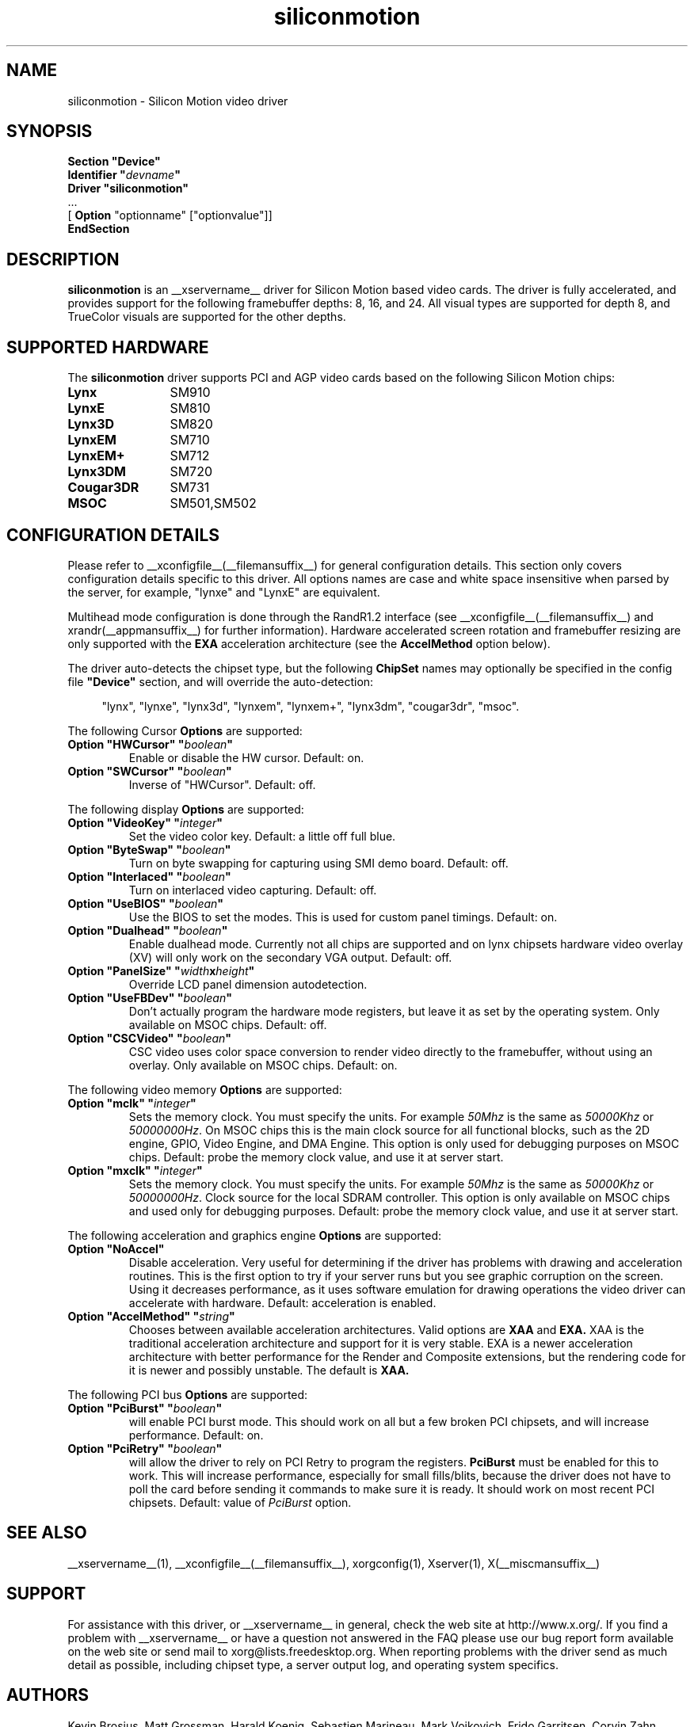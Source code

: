 .\" Header:   //Mercury/Projects/archives/XFree86/4.0/siliconmotion.cpp-arc   1.4   29 Nov 2000 14:12:56   Frido  $
.\" $XFree86: xc/programs/Xserver/hw/xfree86/drivers/siliconmotion/siliconmotion.man,v 1.4 2001/12/20 21:35:38 eich Exp $
.\" shorthand for double quote that works everywhere.
.ds q \N'34'
.TH siliconmotion __drivermansuffix__ __vendorversion__
.SH NAME
siliconmotion \- Silicon Motion video driver
.SH SYNOPSIS
.B "Section \*qDevice\*q"
.br
.BI "  Identifier \*q"  devname \*q
.br
.B  "  Driver \*qsiliconmotion\*q"
.br
\ \ ...
.br
\ \ [
.B "Option"
"optionname" ["optionvalue"]]
.br
.B EndSection
.SH DESCRIPTION
.B siliconmotion 
is an __xservername__ driver for Silicon Motion based video cards.  The driver is fully
accelerated, and provides support for the following framebuffer depths:
8, 16, and 24.  All
visual types are supported for depth 8, and TrueColor
visuals are supported for the other depths.
.SH SUPPORTED HARDWARE
The
.B siliconmotion
driver supports PCI and AGP video cards based on the following Silicon Motion chips:
.TP 12
.B Lynx
SM910
.TP 12
.B LynxE
SM810
.TP 12
.B Lynx3D
SM820
.TP 12
.B LynxEM
SM710
.TP 12
.B LynxEM+
SM712
.TP 12
.B Lynx3DM
SM720
.TP 12
.B Cougar3DR
SM731
.TP 12
.B MSOC
SM501,SM502
.SH CONFIGURATION DETAILS
Please refer to __xconfigfile__(__filemansuffix__) for general configuration
details.  This section only covers configuration details specific to this
driver.  All options names are case and white space insensitive when
parsed by the server, for example,  "lynxe" and "LynxE" are equivalent.
.PP
Multihead mode configuration is done through the RandR1.2 interface
(see __xconfigfile__(__filemansuffix__) and xrandr(__appmansuffix__)
for further information). Hardware accelerated screen rotation and
framebuffer resizing are only supported with the
.B EXA
acceleration architecture (see the
.B AccelMethod
option below).
.PP
The driver auto-detects the chipset type, but the following
.B ChipSet
names may optionally be specified in the config file
.B \*qDevice\*q
section, and will override the auto-detection:
.PP
.RS 4
"lynx", "lynxe", "lynx3d", "lynxem", "lynxem+", "lynx3dm", "cougar3dr", "msoc".
.RE

.PP
The following Cursor
.B Options
are supported:
.TP
.BI "Option \*qHWCursor\*q \*q" boolean \*q
Enable or disable the HW cursor.  Default: on.
.TP
.BI "Option \*qSWCursor\*q \*q" boolean \*q
Inverse of "HWCursor".  Default: off.

.PP
The following display
.B Options
are supported:
.TP
.BI "Option \*qVideoKey\*q \*q" integer \*q
Set the video color key.  Default: a little off full blue.
.TP
.BI "Option \*qByteSwap\*q \*q" boolean \*q
Turn on byte swapping for capturing using SMI demo board.  Default: off.
.TP
.BI "Option \*qInterlaced\*q \*q" boolean \*q
Turn on interlaced video capturing.  Default: off.
.TP
.BI "Option \*qUseBIOS\*q \*q" boolean \*q
Use the BIOS to set the modes. This is used for custom panel timings.
Default: on.
.TP
.BI "Option \*qDualhead\*q \*q" boolean \*q
Enable dualhead mode.
Currently not all chips are supported and on lynx chipsets hardware video
overlay (XV) will only work on the secondary VGA output.
Default: off.
.TP
.BI "Option \*qPanelSize\*q \*q" width x height \*q
Override LCD panel dimension autodetection.
.TP
.BI "Option \*qUseFBDev\*q \*q"  boolean \*q
Don't actually program the hardware mode registers, but leave it as
set by the operating system. Only available on MSOC chips. Default: off.
.TP
.BI "Option \*qCSCVideo\*q \*q"  boolean \*q
CSC video uses color space conversion to render video directly to
the framebuffer, without using an overlay.
Only available on MSOC chips. Default: on.
.PP

The following video memory
.B Options
are supported:
.TP
.BI "Option \*qmclk\*q \*q" integer \*q
Sets the memory clock. You must specify the units.  For example \fI50Mhz\fP
is the same as \fI50000Khz\fP or \fI50000000Hz\fP.
On MSOC chips this is the main clock source for all functional blocks, such
as the 2D engine, GPIO, Video Engine, and DMA Engine. This option is only
used for debugging purposes on MSOC chips.
Default: probe the memory clock value, and use it at server start.
.TP
.BI "Option \*qmxclk\*q \*q" integer \*q
Sets the memory clock. You must specify the units.  For example \fI50Mhz\fP
is the same as \fI50000Khz\fP or \fI50000000Hz\fP.
Clock source for the local SDRAM controller. This option is only available
on MSOC chips and used only for debugging purposes.
Default: probe the memory clock value, and use it at server start.
.PP

The following acceleration and graphics engine
.B Options
are supported:
.TP
.B "Option \*qNoAccel\*q"
Disable acceleration.  Very useful for determining if the
driver has problems with drawing and acceleration routines.  This is the first
option to try if your server runs but you see graphic corruption on the screen.
Using it decreases performance, as it uses software emulation for drawing
operations the video driver can accelerate with hardware.
Default: acceleration is enabled.
.TP
.BI "Option \*qAccelMethod\*q \*q" "string" \*q
Chooses between available acceleration architectures.  Valid options are
.B XAA
and
.B EXA.
XAA is the traditional acceleration architecture and support for it is very
stable.  EXA is a newer acceleration architecture with better performance for
the Render and Composite extensions, but the rendering code for it is newer and
possibly unstable.  The default is
.B XAA.

.PP
The following PCI bus
.B Options
are supported:
.TP
.BI "Option \*qPciBurst\*q \*q" boolean \*q
will enable PCI burst mode. This should work on all but a
few broken PCI chipsets, and will increase performance.  Default: on.
.TP
.BI "Option \*qPciRetry\*q \*q" boolean \*q
will allow the driver to rely on PCI Retry to program the registers.
.B "PciBurst"
must be enabled for this to work. 
This will increase performance, especially for small fills/blits, 
because the driver does not have to poll the card before sending it
commands to make sure it is ready. It should work on most 
recent PCI chipsets.  Default: value of
.I PciBurst
option.

.SH SEE ALSO
__xservername__(1), __xconfigfile__(__filemansuffix__), xorgconfig(1), Xserver(1), X(__miscmansuffix__)

.SH SUPPORT
For assistance with this driver, or __xservername__ in general, check the web
site at http://www.x.org/.  If you find a problem with __xservername__ or have a
question not answered in the FAQ please use our bug report form available on
the web site or send mail to xorg@lists.freedesktop.org.  When reporting problems
with the driver send as much detail as possible, including chipset type, a 
server output log, and operating system specifics.

.SH AUTHORS
Kevin Brosius, 
Matt Grossman, 
Harald Koenig,
Sebastien Marineau,
Mark Vojkovich,
Frido Garritsen,
Corvin Zahn.
